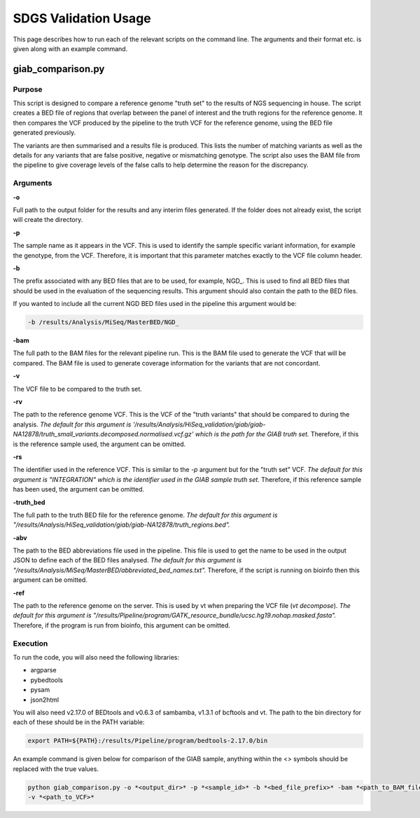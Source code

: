 SDGS Validation Usage
*********************

This page describes how to run each of the relevant scripts on the command line. The arguments and their format etc.
is given along with an example command.

giab_comparison.py
==================

Purpose
-------

This script is designed to compare a reference genome "truth set" to the results of NGS sequencing in house. The script
creates a BED file of regions that overlap between the panel of interest and the truth regions for the reference genome.
It then compares the VCF produced by the pipeline to the truth VCF for the reference genome, using the BED file
generated previously.

The variants are then summarised and a results file is produced. This lists the number of matching variants as well as
the details for any variants that are false positive, negative or mismatching genotype. The script also uses the BAM
file from the pipeline to give coverage levels of the false calls to help determine the reason for the discrepancy.

Arguments
---------

**-o**

Full path to the output folder for the results and any interim files generated. If the folder does not already exist,
the script will create the directory.

**-p**

The sample name as it appears in the VCF. This is used to identify the sample specific variant information, for example
the genotype, from the VCF. Therefore, it is important that this parameter matches exactly to the VCF file column
header.

**-b**

The prefix associated with any BED files that are to be used, for example, NGD\_. This is used to find all BED files
that should be used in the evaluation of the sequencing results. This argument should also contain the path to the BED
files.

If you wanted to include all the current NGD BED files used in the pipeline this argument would be:

.. code-block:: bash

    -b /results/Analysis/MiSeq/MasterBED/NGD_

**-bam**

The full path to the BAM files for the relevant pipeline run. This is the BAM file used to generate the VCF that will
be compared. The BAM file is used to generate coverage information for the variants that are not concordant.

**-v**

The VCF file to be compared to the truth set.

**-rv**

The path to the reference genome VCF. This is the VCF of the "truth variants" that should be compared to during the
analysis. *The default for this argument is
'/results/Analysis/HiSeq_validation/giab/giab-NA12878/truth_small_variants.decomposed.normalised.vcf.gz' which is the
path for the GIAB truth set.* Therefore, if this is the reference sample used, the argument can be omitted.

**-rs**

The identifier used in the reference VCF. This is similar to the *-p* argument but for the "truth set" VCF. *The default
for this argument is "INTEGRATION" which is the identifier used in the GIAB sample truth set.* Therefore, if this
reference sample has been used, the argument can be omitted.

**-truth_bed**

The full path to the truth BED file for the reference genome. *The default for this argument is
"/results/Analysis/HiSeq_validation/giab/giab-NA12878/truth_regions.bed".*

**-abv**

The path to the BED abbreviations file used in the pipeline. This file is used to get the name to be used in the output
JSON to define each of the BED files analysed. *The default for this argument is
"/results/Analysis/MiSeq/MasterBED/abbreviated_bed_names.txt".* Therefore, if the script is running on bioinfo then this
argument can be omitted.

**-ref**

The path to the reference genome on the server. This is used by vt when preparing the VCF file (*vt decompose*).
*The default for this argument is "/results/Pipeline/program/GATK_resource_bundle/ucsc.hg19.nohap.masked.fasta".*
Therefore, if the program is run from bioinfo, this argument can be omitted.

Execution
---------

To run the code, you will also need the following libraries:

* argparse
* pybedtools
* pysam
* json2html

You will also need v2.17.0 of BEDtools and v0.6.3 of sambamba, v1.3.1 of bcftools and vt. The path to the bin directory
for each of these should be in the PATH variable:

.. code-block:: bash

    export PATH=${PATH}:/results/Pipeline/program/bedtools-2.17.0/bin

An example command is given below for comparison of the GIAB sample, anything within the <> symbols should be replaced
with the true values.

.. code-block:: bash

    python giab_comparison.py -o *<output_dir>* -p *<sample_id>* -b *<bed_file_prefix>* -bam *<path_to_BAM_file>*
    -v *<path_to_VCF>*
